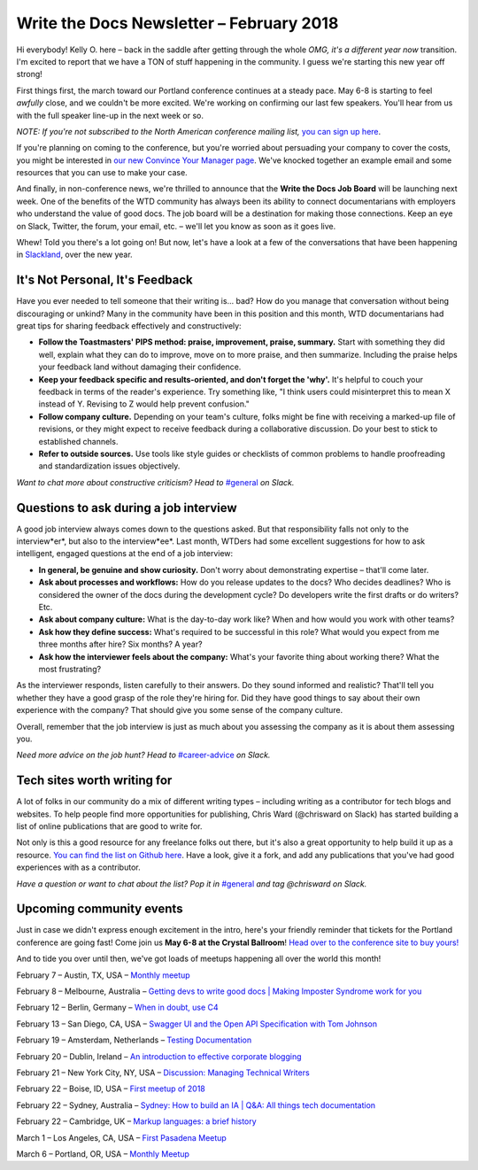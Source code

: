 
.. post:: February 5, 2018
   :tags: newsletter

#########################################
Write the Docs Newsletter – February 2018
#########################################

Hi everybody! Kelly O. here – back in the saddle after getting through the whole *OMG, it's a different year now* transition. 
I'm excited to report that we have a TON of stuff happening in the community. 
I guess we're starting this new year off strong!

First things first, the march toward our Portland conference continues at a steady pace. 
May 6-8 is starting to feel *awfully* close, and we couldn't be more excited. 
We're working on confirming our last few speakers. 
You'll hear from us with the full speaker line-up in the next week or so.

*NOTE: If you're not subscribed to the North American conference mailing list,* 
`you can sign up here <http://www.writethedocs.org/newsletter/>`_.

If you're planning on coming to the conference, but you're worried about persuading your company to cover the costs, 
you might be interested in `our new Convince Your Manager page <http://www.writethedocs.org/conf/portland/2018/convince-your-manager/>`_. 
We've knocked together an example email and some resources that you can use to make your case.

And finally, in non-conference news, we're thrilled to announce that the **Write the Docs Job Board** will be launching next week. 
One of the benefits of the WTD community has always been its ability to connect documentarians with employers 
who understand the value of good docs. The job board will be a destination for making those connections. 
Keep an eye on Slack, Twitter, the forum, your email, etc. – we'll let you know as soon as it goes live.

Whew! Told you there's a lot going on! But now, let's have a look at a few of the conversations that have been happening
in `Slackland <http://www.writethedocs.org/slack/>`_, over the new year.

********************************
It's Not Personal, It's Feedback
********************************

Have you ever needed to tell someone that their writing is... bad? 
How do you manage that conversation without being discouraging or unkind? 
Many in the community have been in this position and this month, WTD documentarians had great tips 
for sharing feedback effectively and constructively:

* **Follow the Toastmasters' PIPS method: praise, improvement, praise, summary.** Start with something they did well, explain what they can do to improve, move on to more praise, and then summarize. Including the praise helps your feedback land without damaging their confidence.
* **Keep your feedback specific and results-oriented, and don't forget the 'why'.** It's helpful to couch your feedback in terms of the reader's experience. Try something like, "I think users could misinterpret this to mean X instead of Y. Revising to Z would help prevent confusion."
* **Follow company culture.** Depending on your team's culture, folks might be fine with receiving a marked-up file of revisions, or they might expect to receive feedback during a collaborative discussion. Do your best to stick to established channels.
* **Refer to outside sources.** Use tools like style guides or checklists of common problems to handle proofreading and standardization issues objectively.

*Want to chat more about constructive criticism? Head to* `#general <https://writethedocs.slack.com/messages/general>`_ *on Slack.*

***************************************
Questions to ask during a job interview
***************************************

A good job interview always comes down to the questions asked. 
But that responsibility falls not only to the interview*er*, but also to the interview*ee*. 
Last month, WTDers had some excellent suggestions for how to ask intelligent, engaged questions at the end of a job interview:

* **In general, be genuine and show curiosity.** Don't worry about demonstrating expertise – that'll come later.
* **Ask about processes and workflows:** How do you release updates to the docs? Who decides deadlines? Who is considered the owner of the docs during the development cycle? Do developers write the first drafts or do writers? Etc.
* **Ask about company culture:** What is the day-to-day work like? When and how would you work with other teams?
* **Ask how they define success:** What's required to be successful in this role? What would you expect from me three months after hire? Six months? A year?
* **Ask how the interviewer feels about the company:** What's your favorite thing about working there? What the most frustrating?

As the interviewer responds, listen carefully to their answers. Do they sound informed and realistic? 
That'll tell you whether they have a good grasp of the role they're hiring for. 
Did they have good things to say about their own experience with the company? That should give you some sense of the company culture.

Overall, remember that the job interview is just as much about you assessing the company as it is about them assessing you.

*Need more advice on the job hunt? Head to* `#career-advice <https://writethedocs.slack.com/messages/career-advice>`_ *on Slack.*

****************************
Tech sites worth writing for
****************************

A lot of folks in our community do a mix of different writing types – including writing as a contributor for tech blogs and websites. 
To help people find more opportunities for publishing, Chris Ward (@chrisward on Slack) has started building a list of online publications
that are good to write for.

Not only is this a good resource for any freelance folks out there, but it's also a great opportunity to help build it up as a resource. 
`You can find the list on Github here <https://github.com/ChrisChinchilla/awesome-people-to-write-for>`_. 
Have a look, give it a fork, and add any publications that you've had good experiences with as a contributor.

*Have a question or want to chat about the list? 
Pop it in* `#general <https://writethedocs.slack.com/messages/general>`_ *and tag @chrisward on Slack.*

*************************
Upcoming community events
*************************

Just in case we didn't express enough excitement in the intro, 
here's your friendly reminder that tickets for the Portland conference are going fast! 
Come join us **May 6-8 at the Crystal Ballroom**! 
`Head over to the conference site to buy yours! <http://www.writethedocs.org/conf/portland/2018/tickets/>`_

And to tide you over until then, we've got loads of meetups happening all over the world this month!

February 7 – Austin, TX, USA – `Monthly meetup <https://www.meetup.com/WriteTheDocs-ATX-Meetup/events/kqbbznyxcbnb/>`_

February 8 – Melbourne, Australia – `Getting devs to write good docs | Making Imposter Syndrome work for you <https://www.meetup.com/Write-the-Docs-Australia/events/245510804/>`_

February 12 – Berlin, Germany – `When in doubt, use C4 <https://www.meetup.com/Write-The-Docs-Berlin/events/246990715/>`_

February 13 – San Diego, CA, USA – `Swagger UI and the Open API Specification with Tom Johnson <https://www.meetup.com/STC-San-Diego/events/242200388/>`_

February 19 – Amsterdam, Netherlands – `Testing Documentation <https://www.meetup.com/Write-The-Docs-Amsterdam/events/246609720/>`_

February 20 – Dublin, Ireland – `An introduction to effective corporate blogging <https://www.meetup.com/Write-The-Docs-Ireland/events/246089836/>`_

February 21 – New York City, NY, USA – `Discussion: Managing Technical Writers <https://www.meetup.com/WriteTheDocsNYC/events/247397487/>`_

February 22 – Boise, ID, USA – `First meetup of 2018 <https://www.meetup.com/Write-the-Docs-Boise/events/246900941/>`_

February 22 – Sydney, Australia – `Sydney: How to build an IA | Q&A: All things tech documentation <https://www.meetup.com/Write-the-Docs-Australia/events/245510988/>`_

February 22 – Cambridge, UK – `Markup languages: a brief history <https://www.meetup.com/Write-The-Docs-Cambridge/events/246750191/>`_

March 1 – Los Angeles, CA, USA – `First Pasadena Meetup <https://www.meetup.com/Write-the-Docs-Los-Angeles/events/247164479/>`_

March 6 – Portland, OR, USA – `Monthly Meetup <https://www.meetup.com/Write-The-Docs-PDX/>`_
